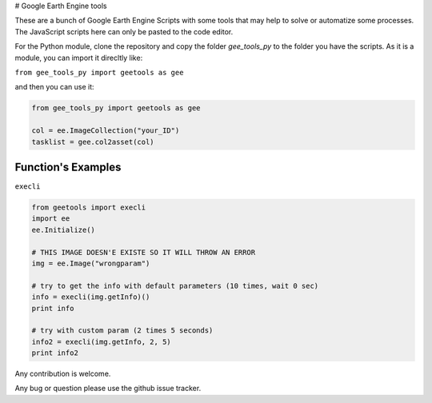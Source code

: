 # Google Earth Engine tools

These are a bunch of Google Earth Engine Scripts with some tools that may help
to solve or automatize some processes. The JavaScript scripts here can only be
pasted to the code editor.

For the Python module, clone the repository and copy the folder *gee_tools_py*
to the folder you have the scripts. As it is a module, you can import it
direcltly like:

``from gee_tools_py import geetools as gee``

and then you can use it:

.. code:: python

    from gee_tools_py import geetools as gee

    col = ee.ImageCollection("your_ID")
    tasklist = gee.col2asset(col)

Function's Examples
-------------------

``execli``

.. code:: python

        from geetools import execli
        import ee
        ee.Initialize()

        # THIS IMAGE DOESN'E EXISTE SO IT WILL THROW AN ERROR
        img = ee.Image("wrongparam")

        # try to get the info with default parameters (10 times, wait 0 sec)
        info = execli(img.getInfo)()
        print info

        # try with custom param (2 times 5 seconds)
        info2 = execli(img.getInfo, 2, 5)
        print info2


Any contribution is welcome.

Any bug or question please use the github issue tracker.
